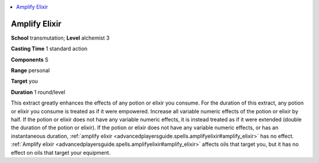 
.. _`advancedplayersguide.spells.amplifyelixir`:

.. contents:: \ 

.. _`advancedplayersguide.spells.amplifyelixir#amplify_elixir`:

Amplify Elixir
===============

\ **School**\  transmutation; \ **Level**\  alchemist 3

\ **Casting Time**\  1 standard action

\ **Components**\  S

\ **Range**\  personal

\ **Target**\  you

\ **Duration**\  1 round/level

This extract greatly enhances the effects of any potion or elixir you consume. For the duration of this extract, any potion or elixir you consume is treated as if it were empowered. Increase all variable numeric effects of the potion or elixir by half. If the potion or elixir does not have any variable numeric effects, it is instead treated as if it were extended (double the duration of the potion or elixir). If the potion or elixir does not have any variable numeric effects, or has an instantaneous duration, :ref:`amplify elixir <advancedplayersguide.spells.amplifyelixir#amplify_elixir>`\  has no effect. :ref:`Amplify elixir <advancedplayersguide.spells.amplifyelixir#amplify_elixir>`\  affects oils that target you, but it has no effect on oils that target your equipment.

